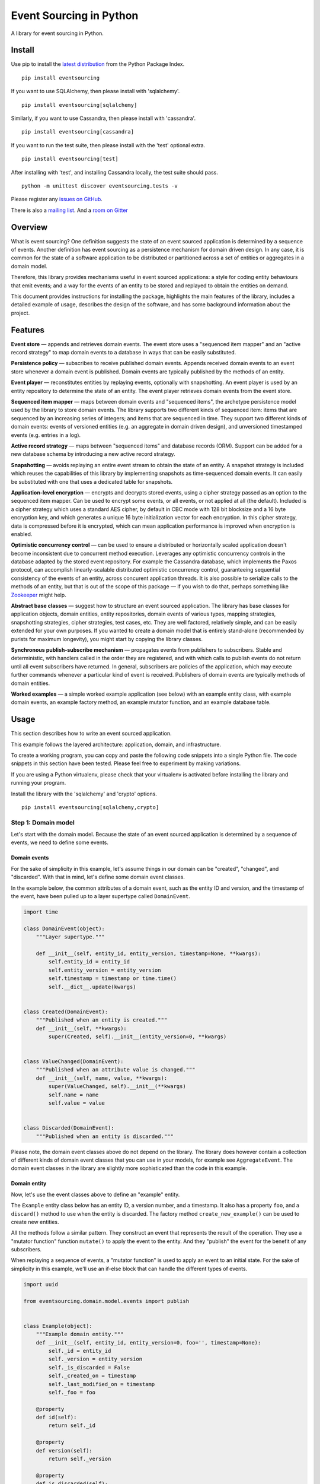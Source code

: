 Event Sourcing in Python
========================

|Build Status| |Coverage Status| |Gitter chat|

A library for event sourcing in Python.

Install
-------

Use pip to install the `latest
distribution <https://pypi.python.org/pypi/eventsourcing>`__ from the
Python Package Index.

::

    pip install eventsourcing

If you want to use SQLAlchemy, then please install with 'sqlalchemy'.

::

    pip install eventsourcing[sqlalchemy]

Similarly, if you want to use Cassandra, then please install with
'cassandra'.

::

    pip install eventsourcing[cassandra]

If you want to run the test suite, then please install with the 'test'
optional extra.

::

    pip install eventsourcing[test]

After installing with 'test', and installing Cassandra locally, the test
suite should pass.

::

    python -m unittest discover eventsourcing.tests -v

Please register any `issues on
GitHub <https://github.com/johnbywater/eventsourcing/issues>`__.

There is also a `mailing
list <https://groups.google.com/forum/#!forum/eventsourcing-users>`__.
And a `room on
Gitter <https://gitter.im/eventsourcing-in-python/eventsourcing>`__

Overview
--------

What is event sourcing? One definition suggests the state of an event
sourced application is determined by a sequence of events. Another
definition has event sourcing as a persistence mechanism for domain
driven design. In any case, it is common for the state of a software
application to be distributed or partitioned across a set of entities or
aggregates in a domain model.

Therefore, this library provides mechanisms useful in event sourced
applications: a style for coding entity behaviours that emit events; and
a way for the events of an entity to be stored and replayed to obtain
the entities on demand.

This document provides instructions for installing the package,
highlights the main features of the library, includes a detailed example
of usage, describes the design of the software, and has some background
information about the project.

Features
--------

**Event store** — appends and retrieves domain events. The event store
uses a "sequenced item mapper" and an "active record strategy" to map
domain events to a database in ways that can be easily substituted.

**Persistence policy** — subscribes to receive published domain events.
Appends received domain events to an event store whenever a domain event
is published. Domain events are typically published by the methods of an
entity.

**Event player** — reconstitutes entities by replaying events,
optionally with snapshotting. An event player is used by an entity
repository to determine the state of an entity. The event player
retrieves domain events from the event store.

**Sequenced item mapper** — maps between domain events and "sequenced
items", the archetype persistence model used by the library to store
domain events. The library supports two different kinds of sequenced
item: items that are sequenced by an increasing series of integers; and
items that are sequenced in time. They support two different kinds of
domain events: events of versioned entities (e.g. an aggregate in domain
driven design), and unversioned timestamped events (e.g. entries in a
log).

**Active record strategy** — maps between "sequenced items" and database
records (ORM). Support can be added for a new database schema by
introducing a new active record strategy.

**Snapshotting** — avoids replaying an entire event stream to obtain the
state of an entity. A snapshot strategy is included which reuses the
capabilities of this library by implementing snapshots as time-sequenced
domain events. It can easily be substituted with one that uses a
dedicated table for snapshots.

**Application-level encryption** — encrypts and decrypts stored events,
using a cipher strategy passed as an option to the sequenced item
mapper. Can be used to encrypt some events, or all events, or not
applied at all (the default). Included is a cipher strategy which uses a
standard AES cipher, by default in CBC mode with 128 bit blocksize and a
16 byte encryption key, and which generates a unique 16 byte
initialization vector for each encryption. In this cipher strategy, data
is compressed before it is encrypted, which can mean application
performance is improved when encryption is enabled.

**Optimistic concurrency control** — can be used to ensure a distributed
or horizontally scaled application doesn't become inconsistent due to
concurrent method execution. Leverages any optimistic concurrency
controls in the database adapted by the stored event repository. For
example the Cassandra database, which implements the Paxos protocol, can
accomplish linearly-scalable distributed optimistic concurrency control,
guaranteeing sequential consistency of the events of an entity, across
concurent application threads. It is also possible to serialize calls to
the methods of an entity, but that is out of the scope of this package —
if you wish to do that, perhaps something like
`Zookeeper <https://zookeeper.apache.org/>`__ might help.

**Abstract base classes** — suggest how to structure an event sourced
application. The library has base classes for application objects,
domain entities, entity repositories, domain events of various types,
mapping strategies, snapshotting strategies, cipher strategies, test
cases, etc. They are well factored, relatively simple, and can be easily
extended for your own purposes. If you wanted to create a domain model
that is entirely stand-alone (recommended by purists for maximum
longevity), you might start by copying the library classes.

**Synchronous publish-subscribe mechanism** — propagates events from
publishers to subscribers. Stable and deterministic, with handlers
called in the order they are registered, and with which calls to publish
events do not return until all event subscribers have returned. In
general, subscribers are policies of the application, which may execute
further commands whenever a particular kind of event is received.
Publishers of domain events are typically methods of domain entities.

**Worked examples** — a simple worked example application (see below)
with an example entity class, with example domain events, an example
factory method, an example mutator function, and an example database
table.

Usage
-----

This section describes how to write an event sourced application.

This example follows the layered architecture: application, domain, and
infrastructure.

To create a working program, you can copy and paste the following code
snippets into a single Python file. The code snippets in this section
have been tested. Please feel free to experiment by making variations.

If you are using a Python virtualenv, please check that your virtualenv
is activated before installing the library and running your program.

Install the library with the 'sqlalchemy' and 'crypto' options.

::

    pip install eventsourcing[sqlalchemy,crypto]

Step 1: Domain model
~~~~~~~~~~~~~~~~~~~~

Let's start with the domain model. Because the state of an event sourced
application is determined by a sequence of events, we need to define
some events.

Domain events
^^^^^^^^^^^^^

For the sake of simplicity in this example, let's assume things in our
domain can be "created", "changed", and "discarded". With that in mind,
let's define some domain event classes.

In the example below, the common attributes of a domain event, such as
the entity ID and version, and the timestamp of the event, have been
pulled up to a layer supertype called ``DomainEvent``.

.. code:: python

    import time

    class DomainEvent(object):
        """Layer supertype."""

        def __init__(self, entity_id, entity_version, timestamp=None, **kwargs):
            self.entity_id = entity_id
            self.entity_version = entity_version
            self.timestamp = timestamp or time.time()
            self.__dict__.update(kwargs)


    class Created(DomainEvent):
        """Published when an entity is created."""
        def __init__(self, **kwargs):
            super(Created, self).__init__(entity_version=0, **kwargs)

        
    class ValueChanged(DomainEvent):
        """Published when an attribute value is changed."""
        def __init__(self, name, value, **kwargs):
            super(ValueChanged, self).__init__(**kwargs)
            self.name = name
            self.value = value

        
    class Discarded(DomainEvent):
        """Published when an entity is discarded."""

Please note, the domain event classes above do not depend on the
library. The library does however contain a collection of different
kinds of domain event classes that you can use in your models, for
example see ``AggregateEvent``. The domain event classes in the library
are slightly more sophisticated than the code in this example.

Domain entity
^^^^^^^^^^^^^

Now, let's use the event classes above to define an "example" entity.

The ``Example`` entity class below has an entity ID, a version number,
and a timestamp. It also has a property ``foo``, and a ``discard()``
method to use when the entity is discarded. The factory method
``create_new_example()`` can be used to create new entities.

All the methods follow a similar pattern. They construct an event that
represents the result of the operation. They use a "mutator function"
function ``mutate()`` to apply the event to the entity. And they
"publish" the event for the benefit of any subscribers.

When replaying a sequence of events, a "mutator function" is used to
apply an event to an initial state. For the sake of simplicity in this
example, we'll use an if-else block that can handle the different types
of events.

.. code:: python

    import uuid

    from eventsourcing.domain.model.events import publish


    class Example(object):
        """Example domain entity."""
        def __init__(self, entity_id, entity_version=0, foo='', timestamp=None):
            self._id = entity_id
            self._version = entity_version
            self._is_discarded = False
            self._created_on = timestamp
            self._last_modified_on = timestamp
            self._foo = foo

        @property
        def id(self):
            return self._id

        @property
        def version(self):
            return self._version

        @property
        def is_discarded(self):
            return self._is_discarded

        @property
        def created_on(self):
            return self._created_on

        @property
        def last_modified_on(self):
            return self._last_modified_on

        @property
        def foo(self):
            return self._foo
        
        @foo.setter
        def foo(self, value):
            assert not self._is_discarded    
            # Instantiate a domain event.
            event = ValueChanged(
                entity_id=self.id,
                entity_version=self.version,
                name='foo',
                value=value,
            )
            # Apply the event to self.
            mutate(self, event)
            # Publish the event for others.
            publish(event)

        def discard(self):
            assert not self._is_discarded
            # Instantiate a domain event.
            event = Discarded(entity_id=self.id, entity_version=self.version)
            # Apply the event to self.
            mutate(self, event)
            # Publish the event for others.
            publish(event)


    def create_new_example(foo):
        """Factory method for Example entities."""

        # Create an entity ID.
        entity_id = uuid.uuid4()
        # Instantiate a domain event.
        event = Created(entity_id=entity_id, foo=foo)
        # Mutate the event to construct the entity.
        entity = mutate(None, event)
        # Publish the event for others.
        publish(event=event)
        # Return the new entity.
        return entity


    def mutate(entity, event):
        """Mutator function for Example entities."""

        # Handle "created" events by instantiating the entity class.
        if isinstance(event, Created):
            entity = Example(**event.__dict__)
            entity._version += 1
            return entity
            
        # Handle "value changed" events by setting the named value.
        elif isinstance(event, ValueChanged):
            assert not entity.is_discarded
            setattr(entity, '_' + event.name, event.value)
            entity._version += 1
            entity._last_modified_on = event.timestamp
            return entity
            
        # Handle "discarded" events by returning 'None'.
        elif isinstance(event, Discarded):
            assert not entity.is_discarded
            entity._version += 1
            entity._is_discarded = True
            return None
        else:
            raise NotImplementedError(type(event))

Apart from using the library's ``publish()`` function, the example
entity class does not depend on the library. It doesn't inherit from a
"magical" entity base class. It just publishes events that it has
applied to itself. The library does however contain domain entity
classes that you can use to build your domain model. For example see the
``TimestampedVersionedEntity`` class, which is also a timestamped,
versioned entity. The library classes are slightly more refined than the
code in this example.

Run the code
^^^^^^^^^^^^

With this stand-alone code, we can create a new example entity object.
We can update its property ``foo``, and we can discard the entity using
the ``discard()`` method. Let's firstly subscribe to receive the events
that will be published, so we can see what happened.

.. code:: python

    from eventsourcing.domain.model.events import subscribe

    # A list of received events.
    received_events = []

    # Subscribe to receive published events.
    subscribe(lambda e: received_events.append(e))

    # Create a new entity using the factory.
    entity1 = create_new_example(foo='bar1')

    # Check the entity has an ID.
    assert entity1.id

    # Check the entity has a version number.
    assert entity1.version == 1

    # Check the received events.
    assert len(received_events) == 1, received_events
    assert isinstance(received_events[0], Created)
    assert received_events[0].entity_id == entity1.id
    assert received_events[0].entity_version == 0
    assert received_events[0].foo == 'bar1'

    # Check the value of property 'foo'.
    assert entity1.foo == 'bar1'

    # Update property 'foo'.
    entity1.foo = 'bar2'

    # Check the new value of 'foo'.
    assert entity1.foo == 'bar2'

    # Check the version number has increased.
    assert entity1.version == 2

    # Check the received events.
    assert len(received_events) == 2, received_events
    assert isinstance(received_events[1], ValueChanged)
    assert received_events[1].entity_version == 1
    assert received_events[1].name == 'foo'
    assert received_events[1].value == 'bar2'

Step 2: Infrastructure
~~~~~~~~~~~~~~~~~~~~~~

Since the application state is determined by a sequence of events, the
events of the application must somehow be stored, and the entities
somehow retrieved.

Database table
^^^^^^^^^^^^^^

Let's start by setting up a simple database. We can use SQLAlchemy to
define a database table that stores integer-sequenced items.

.. code:: python

    from sqlalchemy.ext.declarative.api import declarative_base
    from sqlalchemy.sql.schema import Column, Sequence, UniqueConstraint
    from sqlalchemy.sql.sqltypes import BigInteger, Integer, String, Text
    from sqlalchemy_utils import UUIDType

    Base = declarative_base()


    class SequencedItemTable(Base):
        __tablename__ = 'sequenced_items'

        id = Column(Integer(), Sequence('integer_sequened_item_id_seq'), primary_key=True)

        # Sequence ID (e.g. an entity or aggregate ID).
        sequence_id = Column(UUIDType(), index=True)

        # Position (index) of item in sequence.
        position = Column(BigInteger(), index=True)

        # Topic of the item (e.g. path to domain event class).
        topic = Column(String(255))

        # State of the item (serialized dict, possibly encrypted).
        data = Column(Text())

        # Unique constraint.
        __table_args__ = UniqueConstraint('sequence_id', 'position',
                                          name='integer_sequenced_item_uc'),

Now create the database table. The SQLAlchemy objects can be adapted
with a ``Datastore`` from the library, which provides a common interface
for the operations ``setup_connection()`` and ``setup_tables()``.

.. code:: python

    from eventsourcing.infrastructure.sqlalchemy.datastore import SQLAlchemySettings, SQLAlchemyDatastore

    datastore = SQLAlchemyDatastore(
        base=Base,
        settings=SQLAlchemySettings(uri='sqlite:///:memory:'),
        tables=(SequencedItemTable,),
    )

    datastore.setup_connection()
    datastore.setup_tables()

This example uses an SQLite in memory relational database. You can
change ``uri`` to any valid connection string. Here are some example
connection strings: for an SQLite file; for a PostgreSQL database; and
for a MySQL database. See SQLAlchemy's create\_engine() documentation
for details.

::

    sqlite:////tmp/mydatabase

    postgresql://scott:tiger@localhost:5432/mydatabase

    mysql://scott:tiger@hostname/dbname

Event store
^^^^^^^^^^^

To support different kinds of sequences, and to allow for different
schemas for storing events, the event store has been factored to use a
"sequenced item mapper" to map domain events to sequenced items, and an
"active record strategy" to map between sequenced items and a database
table. The details have been made explicit so they can be easily
replaced.

The sequenced item mapper gets values from the domain event and derives
the values of sequenced item fields. The active record strategy uses an
active record class to access a database table.

Hence, by passing in an alternative active record class to the active
record strategy it is possible to use different column or field types in
the database (e.g. a smaller or larger size of integer for version
numbers). By using a different active record strategy class altogether,
it is possible to use a different database management system.

By using an alternative sequenced item class, it is possible to use
alternative field names in the schema, for example so the database
records look like "stored events" rather than "sequenced items". And it
is possible to extend or replace the schema by extending or replacing
the sequenced item mapper. It is also possible to use a custom event
store.

To keep things simple, let's use the library's classes without any
customizations.

.. code:: python

    from eventsourcing.infrastructure.eventstore import EventStore
    from eventsourcing.infrastructure.sqlalchemy.activerecords import SQLAlchemyActiveRecordStrategy
    from eventsourcing.infrastructure.sequenceditem import SequencedItem
    from eventsourcing.infrastructure.sequenceditemmapper import SequencedItemMapper

    active_record_strategy = SQLAlchemyActiveRecordStrategy(
        datastore=datastore,
        active_record_class=SequencedItemTable,
        sequenced_item_class=SequencedItem,
    )

    sequenced_item_mapper = SequencedItemMapper(
        sequenced_item_class=SequencedItem,
        event_sequence_id_attr='entity_id',
        event_position_attr='entity_version',
    )

    event_store = EventStore(
        active_record_strategy=active_record_strategy,
        sequenced_item_mapper=sequenced_item_mapper
    )

Entity repository
^^^^^^^^^^^^^^^^^

It is common pattern to retrieve entities from a repository. An event
sourced repository for the ``example`` entity class can be constructed
directly using the ``EventSourcedRepository`` library class. The
repository is given the mutator function ``mutate()`` and the event
store, so that it can make an event player.

.. code:: python

    from eventsourcing.infrastructure.eventsourcedrepository import EventSourcedRepository

    example_repository = EventSourcedRepository(
        event_store=event_store,
        mutator=mutate,
    )

Run the code
^^^^^^^^^^^^

Now, let's firstly write the events we received earlier into the event
store.

.. code:: python


    # Put each received event into the event store.
    for event in received_events:
        event_store.append(event)

    # Check the events exist in the event store.
    stored_events = event_store.get_domain_events(entity1.id)
    assert len(stored_events) == 2, (received_events, stored_events)

Now the entity can now be retrieved from the repository, using its
dictionary-like interface.

.. code:: python

    retrieved_entity = example_repository[entity1.id]
    assert retrieved_entity.foo == 'bar2'

To keep things grounded, remember that we can always get the sequenced
items directly from the active record strategy. A sequenced item is
tuple containing a serialised representation of the domain event. In the
library, a ``SequencedItem`` is a Python tuple with four fields:
``sequence_id``, ``position``, ``topic``, and ``data``. By default, an
event's ``entity_id`` attribute is mapped to the ``sequence_id`` field,
and the event's ``entity_version`` attribute is mapped to the
``position`` field. The ``topic`` field of a sequenced item is used to
identify the event class, and the ``data`` field represents the state of
the event (a JSON string).

.. code:: python

    sequenced_items = event_store.active_record_strategy.get_items(entity1.id)

    assert len(sequenced_items) == 2

    assert sequenced_items[0].sequence_id == entity1.id
    assert sequenced_items[0].position == 0
    assert 'Created' in sequenced_items[0].topic
    assert 'bar1' in sequenced_items[0].data

    assert sequenced_items[1].sequence_id == entity1.id
    assert sequenced_items[1].position == 1
    assert 'ValueChanged' in sequenced_items[1].topic
    assert 'bar2' in sequenced_items[1].data

Similar to the support for storing events in SQLAlchemy, there are
classes in the library for Cassandra. Support for other databases is
forthcoming.

Step 3: Application
~~~~~~~~~~~~~~~~~~~

Although we can do everything at the module level, an application object
brings things together.

The application has an event store, and can have entity repositories.

Most importantly, the application has a persistence policy. The
persistence policy firstly subscribes to receive events when they are
published, and it uses the event store to store all the events that it
receives.

As a convenience, it is useful to make the application function as a
Python context manager, so that the application can close the
persistence policy, unsubscribing itself from receiving further domain
events.

.. code:: python

    from eventsourcing.application.policies import PersistencePolicy

    class Application(object):

        def __init__(self, datastore):
            self.event_store = EventStore(
                active_record_strategy=SQLAlchemyActiveRecordStrategy(
                    datastore=datastore,
                    active_record_class=SequencedItemTable,
                    sequenced_item_class=SequencedItem,
                ),
                sequenced_item_mapper=SequencedItemMapper(
                    sequenced_item_class=SequencedItem,
                    event_sequence_id_attr='entity_id',
                    event_position_attr='entity_version',
                )
            )
            self.example_repository = EventSourcedRepository(
                event_store=self.event_store,
                mutator=mutate,
            )
            self.persistence_policy = PersistencePolicy(self.event_store)
            
        def create_example(self, foo):
            return create_new_example(foo=foo)
            
        def close(self):
            self.persistence_policy.close()

        def __enter__(self):
            return self
            
        def __exit__(self, exc_type, exc_val, exc_tb):
            self.close()

After instantiating the application, we can create more example entities
and expect they will be immediately available in the repository.

Please note, a discarded entity can not be retrieved from the
repository. The repository's dictionary-like interface will raise a
Python ``KeyError`` exception instead of returning an entity.

.. code:: python

    with Application(datastore) as app:

        entity2 = app.create_example(foo='bar3')
        
        assert entity2.id in app.example_repository
        
        assert app.example_repository[entity2.id].foo == 'bar3'
        
        entity2.foo = 'bar4'
        
        assert app.example_repository[entity2.id].foo == 'bar4'

        # Discard the entity.    
        entity2.discard()
        assert entity2.id not in app.example_repository
        
        try:
            app.example_repository[entity2.id]
        except KeyError:
            pass
        else:
            raise Exception('KeyError was not raised')

Congratulations. You have created yourself an event sourced application.

A slightly more developed example application can be found in the
library module ``eventsourcing.example.application``.

Step 4: Application-level encryption
~~~~~~~~~~~~~~~~~~~~~~~~~~~~~~~~~~~~

To enable encryption, pass in a cipher strategy object when constructing
the sequenced item mapper, and set ``always_encrypt`` to a True value.

.. code:: python

    class EncryptedApplication(object):

        def __init__(self, datastore, cipher):
            self.event_store = EventStore(
                active_record_strategy=SQLAlchemyActiveRecordStrategy(
                    datastore=datastore,
                    active_record_class=SequencedItemTable,
                    sequenced_item_class=SequencedItem,
                ),
                sequenced_item_mapper=SequencedItemMapper(
                    sequenced_item_class=SequencedItem,
                    event_sequence_id_attr='entity_id',
                    event_position_attr='entity_version',
                    always_encrypt=True,
                    cipher=cipher,
                )
            )
            self.example_repository = EventSourcedRepository(
                event_store=self.event_store,
                mutator=mutate,
            )
            self.persistence_policy = PersistencePolicy(self.event_store)
            
        def create_example(self, foo):
            return create_new_example(foo=foo)
            
        def close(self):
            self.persistence_policy.close()

        def __enter__(self):
            return self
            
        def __exit__(self, exc_type, exc_val, exc_tb):
            self.close()

You can use the AES cipher strategy provided by this library.
Alternatively, you can craft your own cipher strategy object.

Event attribute values are encrypted inside the application before they
are mapped to the database. The values are decrypted before domain
events are replayed.

.. code:: python

    from eventsourcing.domain.services.aes_cipher import AESCipher

    aes_key = '0123456789abcdef'

    with EncryptedApplication(datastore, cipher=AESCipher(aes_key)) as app:

        entity3 = app.create_example(foo='secret info')

        # Without encryption, application state is visible in the database.
        item1 = app.event_store.active_record_strategy.get_item(entity1.id, 0)
        assert 'bar1' in item1.data
        
        # With encryption enabled, application state is not visible in the database. 
        item2 = app.event_store.active_record_strategy.get_item(entity3.id, 0)
        assert 'secret info' not in item2.data
        
        # Events are decrypted inside the application.
        retrieved_entity = app.example_repository[entity3.id]
        assert 'secret info' in retrieved_entity.foo    

Step 5: Optimistic concurrency control
~~~~~~~~~~~~~~~~~~~~~~~~~~~~~~~~~~~~~~

With the application above, because of the unique constraint on the
SQLAlchemy table, it isn't possible to branch the evolution of an entity
and store two events at the same version.

Hence, if the entity you are working on has been updated elsewhere, an
attempt to update your object will raise a concurrency exception.

.. code:: python

    from eventsourcing.exceptions import ConcurrencyError

    with Application(datastore) as app:

        a = app.example_repository[entity1.id]
        b = app.example_repository[entity1.id]
        
        # Change the entity using instance 'a'.
        a.foo = 'bar6'
        
        # Because 'a' has been changed since 'b' was obtained,
        # 'b' cannot be updated unless it is firstly refreshed.
        try:
            b.foo = 'bar7'
        except ConcurrencyError:
            pass
        else:
            raise Exception("Failed to control concurrency of 'b'.")
          
        # Refresh object 'b', so that 'b' has the current state of the entity.
        b = app.example_repository[entity1.id]
        assert b.foo == 'bar6'

        # Changing the entity using instance 'b' now works because 'b' is up to date.
        b.foo = 'bar7'    
        assert app.example_repository[entity1.id].foo == 'bar7'
        
        # Now 'a' does not have the current state of the entity, and cannot be changed.
        try:
            a.foo = 'bar8'
        except ConcurrencyError:
            pass
        else:
            raise Exception("Failed to control concurrency of 'a'.")

Step 6: Alternative database schema
~~~~~~~~~~~~~~~~~~~~~~~~~~~~~~~~~~~

Let's say we want the database table to look like stored events, rather
than sequenced items.

It's easy to do. Just define a new sequenced item class, e.g.
``StoredEvent`` below.

.. code:: python

    from collections import namedtuple

    StoredEvent = namedtuple('StoredEvent', ['aggregate_id', 'aggregate_version', 'event_type', 'state'])

Then define a suitable active record class.

.. code:: python

    class StoredEventTable(Base):
        # Explicit table name.
        __tablename__ = 'stored_events'

        # Unique constraint.
        __table_args__ = UniqueConstraint('aggregate_id', 'aggregate_version', name='stored_events_uc'),

        # Primary key.
        id = Column(Integer, Sequence('stored_event_id_seq'), primary_key=True)

        # Sequence ID (e.g. an entity or aggregate ID).
        aggregate_id = Column(UUIDType(), index=True)

        # Position (timestamp) of item in sequence.
        aggregate_version = Column(BigInteger(), index=True)

        # Type of the event (class name).
        event_type = Column(String(100))

        # State of the item (serialized dict, possibly encrypted).
        state = Column(Text())

Then redefine the application class to use the two new classes.

.. code:: python

    class Application(object):
        def __init__(self, datastore):
            self.event_store = EventStore(
                active_record_strategy=SQLAlchemyActiveRecordStrategy(
                    datastore=datastore,
                    active_record_class=StoredEventTable,
                    sequenced_item_class=StoredEvent,
                ),
                sequenced_item_mapper=SequencedItemMapper(
                    sequenced_item_class=StoredEvent,
                    event_sequence_id_attr='entity_id',
                    event_position_attr='entity_version',
                )
            )
            self.example_repository = EventSourcedRepository(
                event_store=self.event_store,
                mutator=mutate,
            )
            self.persistence_policy = PersistencePolicy(self.event_store)
            
        def create_example(self, foo):
            return create_new_example(foo=foo)
            
        def close(self):
            self.persistence_policy.close()

        def __enter__(self):
            return self
            
        def __exit__(self, exc_type, exc_val, exc_tb):
            self.close()

Set up the database again.

.. code:: python

    datastore = SQLAlchemyDatastore(
        base=Base,
        settings=SQLAlchemySettings(uri='sqlite:///:memory:'),
        tables=(StoredEventTable,),
    )

    datastore.setup_connection()
    datastore.setup_tables()

Then you can use the application as before.

.. code:: python

    with Application(datastore) as app:

        entity4 = app.create_example(foo='bar9')
        
        assert entity4.id in app.example_repository
        
        assert app.example_repository[entity4.id].foo == 'bar9'
        
        entity4.foo = 'bar10'
        
        assert app.example_repository[entity4.id].foo == 'bar10'

        # Discard the entity.    
        entity4.discard()
        assert entity4.id not in app.example_repository
        
        try:
            app.example_repository[entity4.id]
        except KeyError:
            pass
        else:
            raise Exception('KeyError was not raised')

Step 7: Aggregates in domain driven design
~~~~~~~~~~~~~~~~~~~~~~~~~~~~~~~~~~~~~~~~~~

Let's say we want to separate the sequence of events from entities, and
instead have an aggregate that controls a set of entities.

We can define some "aggregate events" which have ``aggregate_id`` and
``aggregate_version``. And we can rework the entity class to function as
a root entity of the aggregate.

In the example below, the aggregate class has a list of pending events,
and a ``save()`` method that publishes all pending events. The other
operations append events to the list of pending events, rather than
publishing them individually.

The library supports appending multiple events to the event store in a
single atomic transaction.

The entity factory is now a method of the aggregate, and the aggregate's
mutator is capable of mutating the aggregate's entities.

.. code:: python

    class AggregateEvent(object):
        """Layer supertype."""

        def __init__(self, aggregate_id, aggregate_version, timestamp=None, **kwargs):
            self.aggregate_id = aggregate_id
            self.aggregate_version = aggregate_version
            self.timestamp = timestamp or time.time()
            self.__dict__.update(kwargs)


    class AggregateCreated(AggregateEvent):
        """Published when an aggregate is created."""
        def __init__(self, aggregate_version=0, **kwargs):
            super(AggregateCreated, self).__init__(aggregate_version=aggregate_version, **kwargs)


    class EntityCreated(AggregateEvent):
        """Published when an entity is created."""
        def __init__(self, entity_id, **kwargs):
            super(EntityCreated, self).__init__(entity_id=entity_id, **kwargs)


    class AggregateDiscarded(AggregateEvent):
        """Published when an aggregate is discarded."""
        def __init__(self, **kwargs):
            super(AggregateDiscarded, self).__init__(**kwargs)


    class ExampleAggregateRoot():
        """Example root entity."""
        def __init__(self, aggregate_id, aggregate_version=0, timestamp=None):
            self._id = aggregate_id
            self._version = aggregate_version
            self._is_discarded = False
            self._created_on = timestamp
            self._last_modified_on = timestamp
            self._pending_events = []
            self._entities = {}

        @property
        def id(self):
            return self._id

        @property
        def version(self):
            return self._version

        @property
        def is_discarded(self):
            return self._is_discarded

        @property
        def created_on(self):
            return self._created_on

        @property
        def last_modified_on(self):
            return self._last_modified_on

        def count_entities(self):
            return len(self._entities)
            
        def create_new_entity(self):
            assert not self._is_discarded
            event = EntityCreated(
                entity_id=uuid.uuid4(),
                aggregate_id=self.id,
                aggregate_version=self.version,
            )
            mutate(self, event)
            self._pending_events.append(event)

        def discard(self):
            assert not self._is_discarded
            event = AggregateDiscarded(aggregate_id=self.id, aggregate_version=self.version)
            mutate(self, event)
            self._pending_events.append(event)
            
        def save(self):
            publish(self._pending_events[:])
            self._pending_events = []


    def mutate(aggregate, event):
        """Mutator function for example aggregate root."""

        # Handle "created" events by instantiating the aggregate class.
        if isinstance(event, AggregateCreated):
            aggregate = ExampleAggregateRoot(**event.__dict__)
            aggregate._version += 1
            return aggregate
            
        # Handle "entity created" events by adding a new entity to the aggregate's dict of entities.
        elif isinstance(event, EntityCreated):
            assert not aggregate.is_discarded
            entity = Example(entity_id=event.entity_id)
            aggregate._entities[entity.id] = entity
            aggregate._version += 1
            aggregate._last_modified_on = event.timestamp
            return aggregate
            
        # Handle "discarded" events by returning 'None'.
        elif isinstance(event, AggregateDiscarded):
            assert not aggregate.is_discarded
            aggregate._version += 1
            aggregate._is_discarded = True
            return None
        else:
            raise NotImplementedError(type(event))


    class DDDApplication(object):
        def __init__(self, datastore):
            self.event_store = EventStore(
                active_record_strategy=SQLAlchemyActiveRecordStrategy(
                    datastore=datastore,
                    active_record_class=StoredEventTable,
                    sequenced_item_class=StoredEvent,
                ),
                sequenced_item_mapper=SequencedItemMapper(
                    sequenced_item_class=StoredEvent,
                    event_sequence_id_attr='aggregate_id',
                    event_position_attr='aggregate_version',
                )
            )
            self.aggregate_repository = EventSourcedRepository(
                event_store=self.event_store,
                mutator=mutate,
            )
            self.persistence_policy = PersistencePolicy(self.event_store)
            
        def create_example_aggregate(self):
            event = AggregateCreated(aggregate_id=uuid.uuid4())
            aggregate = mutate(aggregate=None, event=event)
            aggregate._pending_events.append(event)
            return aggregate
            
        def close(self):
            self.persistence_policy.close()

        def __enter__(self):
            return self
            
        def __exit__(self, exc_type, exc_val, exc_tb):
            self.close()


    with DDDApplication(datastore) as app:

        # Create a new aggregate.
        aggregate1 = app.create_example_aggregate()
        aggregate1.save()

        # Check it exists in the repository.
        assert aggregate1.id in app.aggregate_repository, aggregate1.id

        # Check the aggregate has zero entities.
        assert aggregate1.count_entities() == 0
        
        # Check the aggregate has zero entities.
        assert aggregate1.count_entities() == 0
        
        # Ask the aggregate to create an entity within itself.
        aggregate1.create_new_entity()

        # Check the aggregate has one entity.
        assert aggregate1.count_entities() == 1
        
        # Check the aggregate in the repo still has zero entities.
        assert app.aggregate_repository[aggregate1.id].count_entities() == 0
        
        # Call save().
        aggregate1.save()
        
        # Check the aggregate in the repo now has one entity.
        assert app.aggregate_repository[aggregate1.id].count_entities() == 1
        
        # Create two more entities within the aggregate.
        aggregate1.create_new_entity()
        aggregate1.create_new_entity()
        
        # Save both "entity created" events in one atomic transaction.
        aggregate1.save()
        
        # Check the aggregate in the repo now has three entities.
        assert app.aggregate_repository[aggregate1.id].count_entities() == 3
        
        # Discard the aggregate, but don't call save() yet.
        aggregate1.discard()
        
        # Check the aggregate still exists in the repo.
        assert aggregate1.id in app.aggregate_repository

        # Call save().
        aggregate1.save()

        # Check the aggregate no longer exists in the repo.
        assert aggregate1.id not in app.aggregate_repository

Design
------

The design of the library follows the layered architecture: interfaces,
application, domain, and infrastructure.

The domain layer contains a model of the supported domain, and services
that depend on that model. The infrastructure layer encapsulates the
infrastructural services required by the application.

The application is responsible for binding domain and infrastructure,
and has policies such as the persistence policy, which stores domain
events whenever they are published by the model.

The example application has an example respository, from which example
entities can be retrieved. It also has a factory method to register new
example entities. Each repository has an event player, which all share
an event store with the persistence policy. The persistence policy uses
the event store to store domain events, and the event players use the
event store to retrieve the stored events. The event players also share
with the model the mutator functions that are used to apply domain
events to an initial state.

Functionality such as mapping events to a database, or snapshotting, is
factored as strategy objects and injected into dependents by constructor
parameter. Application level encryption is a mapping option.

The sequenced item persistence model allows domain events to be stored
in wide variety of database services, and optionally makes use of any
optimistic concurrency controls the database system may afford.

.. figure:: https://www.lucidchart.com/publicSegments/view/098200e1-0ca9-4660-be7f-11f8f13a2163/image.png
   :alt: UML Class Diagram

   UML Class Diagram

Background
----------

Although the event sourcing patterns are each quite simple, and they can
be reproduced in code for each project, they do suggest cohesive
mechanisms, for example applying and publishing the events generated
within domain entities, storing and retrieving selections of the events
in a highly scalable manner, replaying the stored events for a
particular entity to obtain the current state, and projecting views of
the event stream that are persisted in other models. Quoting from the
"Cohesive Mechanism" pages in Eric Evan's Domain Driven Design book:

*"Therefore: Partition a conceptually COHESIVE MECHANISM into a separate
lightweight framework. Particularly watch for formalisms for
well-documented categories of algorithms. Expose the capabilities of the
framework with an INTENTION-REVEALING INTERFACE. Now the other elements
of the domain can focus on expressing the problem ("what"), delegating
the intricacies of the solution ("how") to the framework."*

The example usage (see above) introduces the "interface". The
"intricacies" can be found in the source code.

Inspiration:

-  Martin Fowler's article on event sourcing

   -  http://martinfowler.com/eaaDev/EventSourcing.html

-  Greg Young's discussions about event sourcing, and EventStore system

   -  https://www.youtube.com/watch?v=JHGkaShoyNs
   -  https://www.youtube.com/watch?v=LDW0QWie21s
   -  https://dl.dropboxusercontent.com/u/9162958/CQRS/Events%20as%20a%20Storage%20Mechanism%20CQRS.pdf
   -  https://geteventstore.com/

-  Robert Smallshire's brilliant example code on Bitbucket

   -  https://bitbucket.org/sixty-north/d5-kanban-python/src

-  Various professional projects that called for this approach, across
   which I didn't want to rewrite the same things each time

See also:

-  'Evaluation of using NoSQL databases in an event sourcing system' by
   Johan Rothsberg

   -  http://www.diva-portal.se/smash/get/diva2:877307/FULLTEXT01.pdf

-  Wikipedia page on Object-relational impedance mismatch

   -  https://en.wikipedia.org/wiki/Object-relational\_impedance\_mismatch

Upgrade notes
-------------

Upgrading from 1.x to 2.x
~~~~~~~~~~~~~~~~~~~~~~~~~

Version 2 departs from version 1 by using sequenced items as the
persistence model (was stored events in version 1). This makes version 2
incompatible with version 1. However, with a little bit of code it would
be possible to rewrite all existing stored events from version 1 into
the version 2 sequenced items, since the attribute values are broadly
the same. If you need help with this, please get in touch.

Project
-------

This project is hosted on GitHub.

-  https://github.com/johnbywater/eventsourcing

Questions, requests and any other issues can be registered here:

-  https://github.com/johnbywater/eventsourcing/issues

.. |Build Status| image:: https://secure.travis-ci.org/johnbywater/eventsourcing.png?branch=master
   :target: https://travis-ci.org/johnbywater/eventsourcing
.. |Coverage Status| image:: https://coveralls.io/repos/github/johnbywater/eventsourcing/badge.svg?branch=master#123
   :target: https://coveralls.io/github/johnbywater/eventsourcing?branch=master
.. |Gitter chat| image:: https://badges.gitter.im/gitterHQ/services.png
   :target: https://gitter.im/eventsourcing-in-python/eventsourcing
